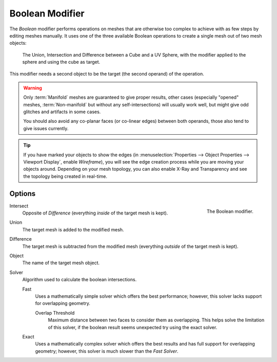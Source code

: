 .. index:: Modeling Modifiers; Boolean Modifier
.. _bpy.types.BooleanModifier:

****************
Boolean Modifier
****************

The *Boolean* modifier performs operations on meshes that are otherwise too complex
to achieve with as few steps by editing meshes manually. It uses one of
the three available Boolean operations to create a single mesh out of two mesh objects:

.. figure:: /images/modeling_modifiers_generate_booleans_union-intersect-difference-examples.png

   The Union, Intersection and Difference between a Cube and a UV Sphere,
   with the modifier applied to the sphere and using the cube as target.

This modifier needs a second object to be the target (the second operand) of the operation.

.. warning::

   Only :term:`Manifold` meshes are guaranteed to give proper results,
   other cases (especially "opened" meshes, :term:`Non-manifold` but without any self-intersections)
   will usually work well, but might give odd glitches and artifacts in some cases.

   You should also avoid any co-planar faces (or co-linear edges) between both operands,
   those also tend to give issues currently.

.. tip::

   If you have marked your objects to show the edges
   (in :menuselection:`Properties --> Object Properties --> Viewport Display`, enable *Wireframe*),
   you will see the edge creation process while you are moving your objects around. Depending on your mesh topology,
   you can also enable X-Ray and Transparency and see the topology being created in real-time.


Options
=======

.. figure:: /images/modeling_modifiers_generate_booleans_panel.png
   :align: right
   :width: 300px

   The Boolean modifier.

Intersect
   Opposite of *Difference* (everything *inside* of the target mesh is kept).
Union
   The target mesh is added to the modified mesh.
Difference
   The target mesh is subtracted from the modified mesh (everything *outside* of the target mesh is kept).

Object
   The name of the target mesh object.

Solver
   Algorithm used to calculate the boolean intersections.

   Fast
      Uses a mathematically simple solver which offers the best performance;
      however, this solver lacks support for overlapping geometry.

      Overlap Threshold
         Maximum distance between two faces to consider them as overlapping.
         This helps solve the limitation of this solver,
         if the boolean result seems unexpected try using the exact solver.

   Exact
      Uses a mathematically complex solver which offers the best results
      and has full support for overlapping geometry;
      however, this solver is much slower than the *Fast Solver*.
